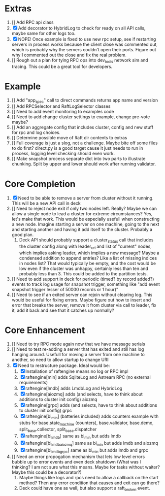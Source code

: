 
* Extras
1. [] Add RPC api class
2. [X] Add decorator to HybridLog to check for ready on all API calls, maybe same for other logs too.
5. [X] NOPE! Once example is fixed to use new rpc setup, see if restarting servers in process works
   because the client close was commented out, which is probably why the servers couldn't
   open their ports. Figure out why I commented out the close and fix the real problem.
6. [] Rough out a plan for tying RPC ops into dev_tools network sim and tracing. This could be
   a great tool for developers.
   

* Example
1. [] Add "app_spec" call to direct commands returns app name and version
2. [] Add RPCSelector and RaftLogSelector classes
3. [] Need to add event monitoring to examples code
4. [] Need to add change cluster settings to example, change pre-vote maybe?
5. [] Add an aggregate config that includes cluster, config and new stuff for rpc and log choices.
6. [] Determine possible move of Raft dir contents to extras
7. [] Full coverage is just a slog, not a challenge. Maybe bite off some files to do first?
   direct.py is a good target cause it just needs to run in process, logging level checking
   should even work.
8. [] Make snapshot process separate dict into two parts to illustrate chunking. Split by upper
   and lower should work after running validator.

* Core Completion
1. [X] Need to be able to remove a server from cluster without it running. This will be a new API call in deck
2. [] Need to reject node exit if only two nodes left. Really? Maybe we can allow a single node to lead
   a cluster for extreme circumstances? Yes, let's make that work. This would be especially usefull when
   constructing a new node. Imagine starting a server on one machine, going to the next and starting another
   and having it add itself to the cluster. Probably a good plan.
   1. Deck API should probably support a cluster_status call that includes the cluster config along
      with leader_uri and list of "current" nodes, which implies asking leader, which implies a new
      message? Maybe a condensed addition to append entries? Like a list of missing indices in nodes list? That would typically
      be empty, and the cost would be low even if the cluster was unhappy, certainly less than ten and probably less than 3. This
      could be added to the partition tests.
3. [] Need to add support in deck for periodic (timed? by record added?) events to track log
   usage for snapshot trigger, something like "add event snapshot trigger lesser of 50000 records or 1 hour)"
4. [] Need to see if an exited server can rejoin without clearing log. This would be useful for fixing errors. Maybe
   figure out how to insert and error that breaks the server, remove it from cluster via call to leader, fix it,
   add it back and see that it catches up normally?

* Core Enhancement

1. [] Need to try RPC mode again now that we have message serials
2. [] Need to test re-adding a server that has exited and still has log hanging around. Usefull for moving
   a server from one machine to another, so need to allow startup to change URI
3. [X] Need to restructure package. Ideal would be:
   1. [X] Installation of raftengine means no log or RPC impl
   2. [X] raftengine[min]  adds SqliteLog and Astream RPC (no external requirements)
   3. [X] raftengine[lmdb] adds LmdbLog and HybridLog
   4. [X] raftengine[aiozmq] adds (and selects, have to think about additions to cluster init config) aiozmq
   5. [X] raftengine[grpc] adds (and selects, have to think about additions to cluster init config) grpc
   6. [X] raftengine[bi_min] (batteries included) adds counters example with stubs for
      base.state_machine (counters), base.validator, base.demo, split_base.collector, split_base.dispatcher
   7. [X] raftengine[bi_lmdb] same as bi_min but adds lmdb
   8. [X] raftengine[bi_lmdb_aiozmq] same as bi_min but adds lmdb and aiozmq
   9. [X] raftengine[bi_lmdb_grpc] same as bi_min but adds lmdb and grpc
4. []  Need an error propogation mechanism that lets low level errors bubble up to error events and even
    deck shutdown (What was I thinking? I am not sure what this means. Maybe for tasks without waiter? Maybe
    this could be a decorator?)
   1. Maybe things like logs and rpcs need to allow a callback on the start method? Then any error condition
      that causes and exit can go there?
   2. Deck could have one as well, but also support a raft_broken event.
   

       



   
   
   
   



   
   
	 
	 
 




